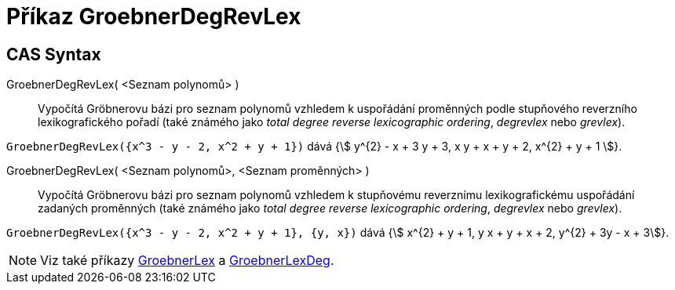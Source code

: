 = Příkaz GroebnerDegRevLex
:page-en: commands/GroebnerDegRevLex
ifdef::env-github[:imagesdir: /cs/modules/ROOT/assets/images]

== CAS Syntax
GroebnerDegRevLex( <Seznam polynomů> )::
Vypočítá Gröbnerovu bázi pro seznam polynomů vzhledem k uspořádání proměnných podle stupňového reverzního lexikografického pořadí
(také známého jako _total degree reverse lexicographic ordering_, _degrevlex_ nebo _grevlex_).
 


[EXAMPLE]
====

`++GroebnerDegRevLex({x^3 - y - 2, x^2 + y + 1})++` dává {stem:[ y^{2} - x + 3 y + 3, x y + x + y + 2, x^{2} + y +
1 ]}.

====
GroebnerDegRevLex( <Seznam polynomů>, <Seznam proměnných> )::

Vypočítá Gröbnerovu bázi pro seznam polynomů vzhledem k stupňovému reverznímu lexikografickému uspořádání zadaných proměnných
(také známého jako _total degree reverse lexicographic ordering_, _degrevlex_ nebo _grevlex_).
[EXAMPLE]
====

`++GroebnerDegRevLex({x^3 - y - 2, x^2 + y + 1}, {y, x})++` dává {stem:[ x^{2} + y + 1, y x + y + x + 2, y^{2} + 3y - x + 3]}.

====

[NOTE]
====

Viz také příkazy xref:/commands/GroebnerLex.adoc[GroebnerLex] a xref:/commands/GroebnerLexDeg.adoc[GroebnerLexDeg].

====

